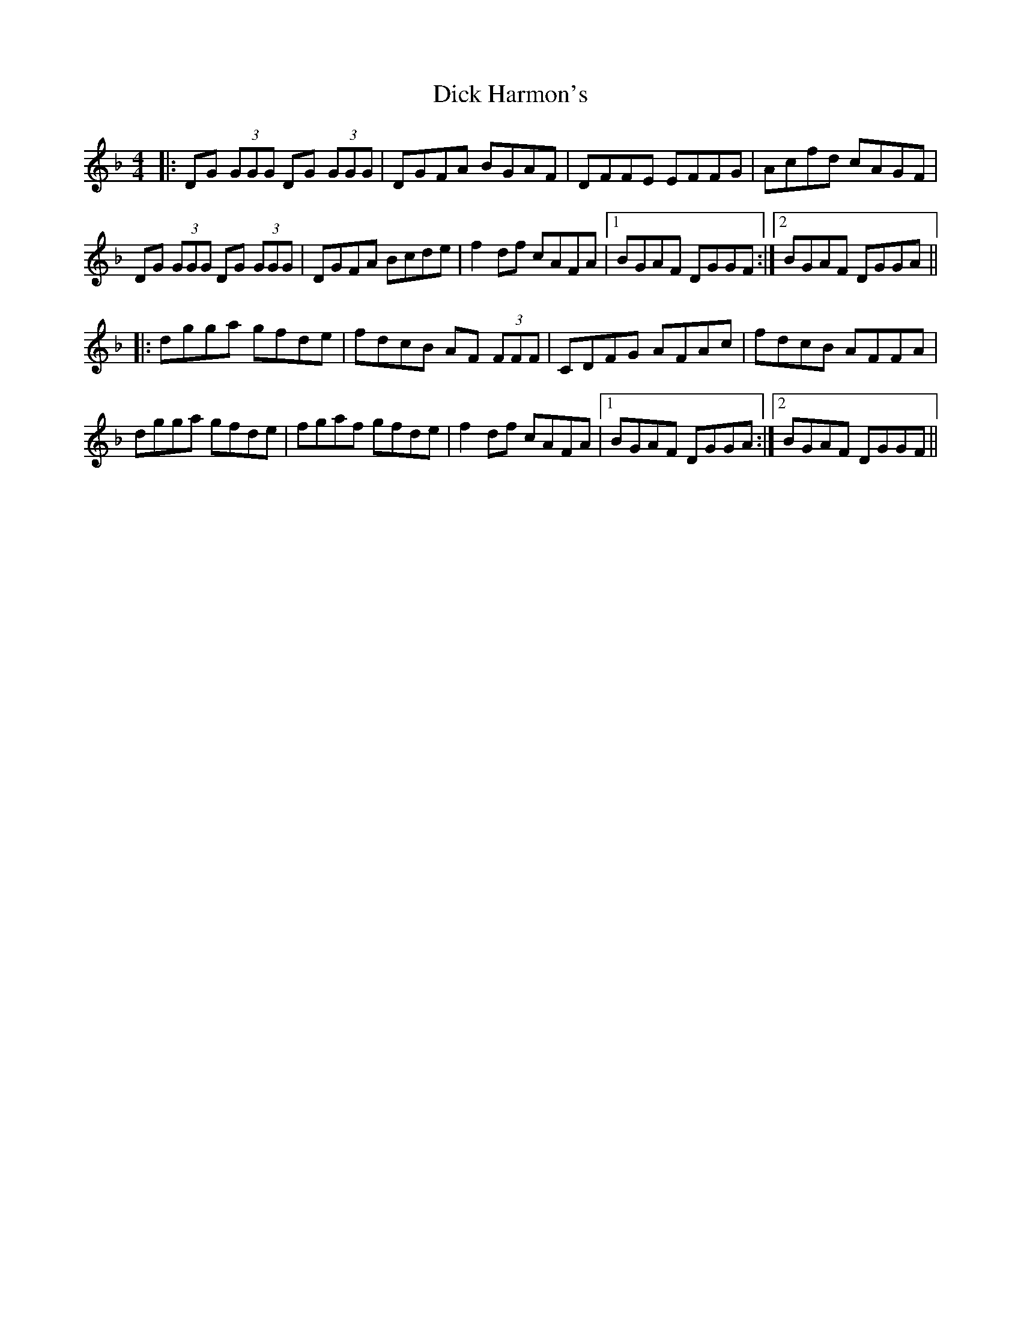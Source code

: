 X: 10043
T: Dick Harmon's
R: reel
M: 4/4
K: Gdorian
|:DG (3GGG DG (3GGG|DGFA BGAF|DFFE EFFG|Acfd cAGF|
DG (3GGG DG (3GGG|DGFA Bcde|f2 df cAFA|1 BGAF DGGF:|2 BGAF DGGA||
|:dgga gfde|fdcB AF (3FFF|CDFG AFAc|fdcB AFFA|
dgga gfde|fgaf gfde|f2 df cAFA|1 BGAF DGGA:|2 BGAF DGGF||

